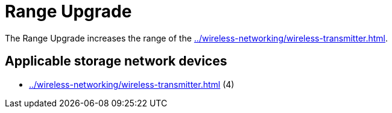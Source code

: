 = Range Upgrade
:icon: range-upgrade.png
:from: v0.6.0-alpha

The {doctitle} increases the range of the xref:../wireless-networking/wireless-transmitter.adoc[].

== Applicable storage network devices

- xref:../wireless-networking/wireless-transmitter.adoc[] (4)